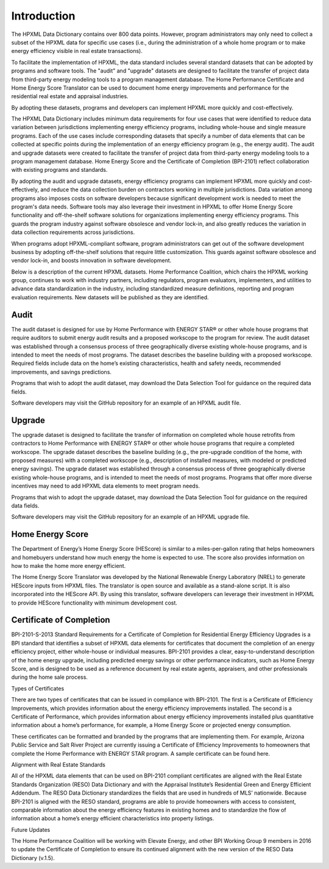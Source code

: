 Introduction
########################

.. benefits-of-adopting-standard-datasets:

The HPXML Data Dictionary contains over 800 data points. However, program administrators may only need to collect a subset of the HPXML data for specific use cases (i.e., during the administration of a whole home program or to make energy efficiency visible in real estate transactions).

To facilitate the implementation of HPXML, the data standard includes several standard datasets that can be adopted by programs and software tools. The "audit" and "upgrade" datasets are designed to facilitate the transfer of project data from third-party energy modeling tools to a program management database. The Home Performance Certificate and Home Energy Score Translator can be used to document home energy improvements and performance for the residential real estate and appraisal industries. 

By adopting these datasets, programs and developers can implement HPXML more quickly and cost-effectively. 


The HPXML Data Dictionary includes minimum data requirements for four use cases that were identified to reduce data variation between jurisdictions implementing energy efficiency programs, including whole-house and single measure programs. Each of the use cases include corresponding datasets that specify a number of data elements that can be collected at specific points during the implementation of an energy efficiency program (e.g., the energy audit). The audit and upgrade datasets were created to facilitate the transfer of project data from third-party energy modeling tools to a program management database. Home Energy Score and the Certificate of Completion (BPI-2101) reflect collaboration with existing programs and standards.

By adopting the audit and upgrade datasets, energy efficiency programs can implement HPXML more quickly and cost-effectively, and reduce the data collection burden on contractors working in multiple jurisdictions. Data variation among programs also imposes costs on software developers because significant development work is needed to meet the program's data needs. Software tools may also leverage their investment in HPXML to offer Home Energy Score functionality and off-the-shelf software solutions for organizations implementing energy efficiency programs. This guards the program industry against software obsolesce and vendor lock-in, and also greatly reduces the variation in data collection requirements across jurisdictions.

When programs adopt HPXML-compliant software, program administrators can get out of the software development business by adopting off-the-shelf solutions that require little customization. This guards against software obsolesce and vendor lock-in, and boosts innovation in software development.  

Below is a description of the current HPXML datasets. Home Performance Coalition, which chairs the HPXML working group, continues to work with industry partners, including regulators, program evaluators, implementers, and utilities to advance data standardization in the industry, including standardized measure definitions, reporting and program evaluation requirements. New datasets will be published as they are identified. 

Audit
*****

The audit dataset is designed for use by Home Performance with ENERGY STAR® or other whole house programs that require auditors to submit energy audit results and a proposed workscope to the program for review. The audit dataset was established through a consensus process of three geographically diverse existing whole-house programs, and is intended to meet the needs of most programs. The dataset describes the baseline building with a proposed workscope. Required fields include data on the home’s existing characteristics, health and safety needs, recommended improvements, and savings predictions.

Programs that wish to adopt the audit dataset, may download the Data Selection Tool for guidance on the required data fields.

Software developers may visit the GitHub repository for an example of an HPXML audit file.

Upgrade
*******

The upgrade dataset is designed to facilitate the transfer of information on completed whole house retrofits from contractors to Home Performance with ENERGY STAR® or other whole house programs that require a completed workscope. The upgrade dataset describes the baseline building (e.g., the pre-upgrade condition of the home, with proposed measures) with a completed workscope (e.g., description of installed measures, with modeled or predicted energy savings). The upgrade dataset was established through a consensus process of three geographically diverse existing whole-house programs, and is intended to meet the needs of most programs. Programs that offer more diverse incentives may need to add HPXML data elements to meet program needs.

Programs that wish to adopt the upgrade dataset, may download the Data Selection Tool for guidance on the required data fields.

Software developers may visit the GitHub repository for an example of an HPXML upgrade file.

Home Energy Score
*****************

The Department of Energy’s Home Energy Score (HEScore) is similar to a miles-per-gallon rating that helps homeowners and homebuyers understand how much energy the home is expected to use. The score also provides information on how to make the home more energy efficient.

The Home Energy Score Translator was developed by the National Renewable Energy Laboratory (NREL) to generate HEScore inputs from HPXML files. The translator is open source and available as a stand-alone script. It is also incorporated into the HEScore API. By using this translator, software developers can leverage their investment in HPXML to provide HEScore functionality with minimum development cost.

Certificate of Completion
*************************

BPI-2101-S-2013 Standard Requirements for a Certificate of Completion for Residential Energy Efficiency Upgrades is a BPI standard that identifies a subset of HPXML data elements for certificates that document the completion of an energy efficiency project, either whole-house or individual measures. BPI-2101 provides a clear, easy-to-understand description of the home energy upgrade, including predicted energy savings or other performance indicators, such as Home Energy Score, and is designed to be used as a reference document by real estate agents, appraisers, and other professionals during the home sale process. 

Types of Certificates

There are two types of certificates that can be issued in compliance with BPI-2101. The first is a Certificate of Efficiency Improvements, which provides information about the energy efficiency improvements installed. The second is a Certificate of Performance, which provides information about energy efficiency improvements installed plus quantitative information about a home’s performance, for example, a Home Energy Score or projected energy consumption.

These certificates can be formatted and branded by the programs that are implementing them. For example, Arizona Public Service and Salt River Project are currently issuing a Certificate of Efficiency Improvements to homeowners that complete the Home Performance with ENERGY STAR program. A sample certificate can be found here.

Alignment with Real Estate Standards

All of the HPXML data elements that can be used on BPI-2101 compliant certificates are aligned with the Real Estate Standards Organization (RESO) Data Dictionary and with the Appraisal Institute’s Residential Green and Energy Efficient Addendum. The RESO Data Dictionary standardizes the fields that are used in hundreds of MLS’ nationwide. Because BPI-2101 is aligned with the RESO standard, programs are able to provide homeowners with access to consistent, comparable information about the energy efficiency features in existing homes and to standardize the flow of information about a home’s energy efficient characteristics into property listings.

Future Updates

The Home Performance Coalition will be working with Elevate Energy, and other BPI Working Group 9 members in 2016 to update the Certificate of Completion to ensure its continued alignment with the new version of the RESO Data Dictionary (v.1.5).
